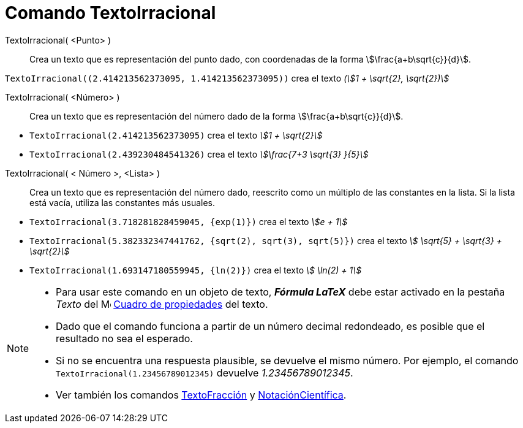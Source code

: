 = Comando TextoIrracional
:page-en: commands/SurdText
ifdef::env-github[:imagesdir: /es/modules/ROOT/assets/images]

TextoIrracional( <Punto> )::
  Crea un texto que es representación del punto dado, con coordenadas de la forma stem:[\frac{a+b\sqrt{c}}{d}].

[EXAMPLE]
====

`++TextoIrracional((2.414213562373095, 1.414213562373095))++` crea el texto _(stem:[1 + \sqrt{2}, \sqrt{2})]_

====

TextoIrracional( <Número> )::
  Crea un texto que es representación del número dado de la forma stem:[\frac{a+b\sqrt{c}}{d}].

[EXAMPLE]
====

* `++TextoIrracional(2.414213562373095)++` crea el texto _stem:[1 + \sqrt{2}]_
* `++TextoIrracional(2.439230484541326)++` crea el texto _stem:[\frac{7+3 \sqrt{3} }{5}]_

====

TextoIrracional( < Número >, <Lista> )::
  Crea un texto que es representación del número dado, reescrito como un múltiplo de las constantes en la lista. Si la lista está vacía,
  utiliza las constantes más usuales.

[EXAMPLE]
====

* `++TextoIrracional(3.718281828459045, {exp(1)})++` crea el texto _stem:[e + 1]_
* `++TextoIrracional(5.382332347441762, {sqrt(2), sqrt(3), sqrt(5)})++` crea el texto _stem:[ \sqrt{5} + \sqrt{3} + \sqrt{2}]_
* `++TextoIrracional(1.693147180559945, {ln(2)})++` crea el texto _stem:[ \ln(2) + 1]_

====

[NOTE]
====

* Para usar este comando en un objeto de texto, *_Fórmula LaTeX_* debe estar activado en la pestaña _Texto_ del
image:16px-Menu-options.svg.png[Menu-options.svg,width=16,height=16] xref:/Cuadro_de_Propiedades.adoc[Cuadro de propiedades]
del texto.
* Dado que el comando funciona a partir de un número decimal redondeado, es posible que el resultado no sea el esperado.
* Si no se encuentra una respuesta plausible, se devuelve el mismo número. Por ejemplo, el comando `++TextoIrracional(1.23456789012345)++` devuelve _1.23456789012345_.
* Ver también los comandos xref:/commands/TextoFracción.adoc[TextoFracción] y
xref:/commands/NotaciónCientífica.adoc[NotaciónCientífica].

====
